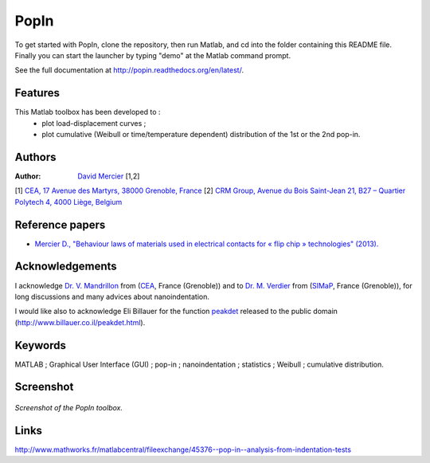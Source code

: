 PopIn
=======
To get started with PopIn, clone the repository, then run Matlab, and cd into the folder containing this README file.
Finally you can start the launcher by typing "demo" at the Matlab command prompt.

See the full documentation at http://popin.readthedocs.org/en/latest/.

Features
----------
This Matlab toolbox has been developed to :
    * plot load-displacement curves ;
    * plot cumulative (Weibull or time/temperature dependent) distribution of the 1st or the 2nd pop-in.

Authors
---------
:Author: `David Mercier <david9684@gmail.com>`_ [1,2]

[1] `CEA, 17 Avenue des Martyrs, 38000 Grenoble, France <http://www.cea.fr/Pages/le-cea/les-centres-cea/grenoble.aspx>`_
[2] `CRM Group, Avenue du Bois Saint-Jean 21, B27 – Quartier Polytech 4, 4000 Liège, Belgium <http://www.crmgroup.be/>`_

Reference papers
------------------

* `Mercier D., "Behaviour laws of materials used in electrical contacts for « flip chip » technologies" (2013). <http://www.theses.fr/2013GRENI083>`_

Acknowledgements
------------------
I acknowledge `Dr. V. Mandrillon <https://www.researchgate.net/profile/Vincent_Mandrillon>`_ from (`CEA <http://www.cea.fr/le-cea/les-centres-cea/grenoble>`_, France (Grenoble))
and to `Dr. M. Verdier <Marc.Verdier@simap.grenoble-inp.fr>`_ from (`SIMaP <http://simap.grenoble-inp.fr>`_, France (Grenoble)), for long discussions and many advices about nanoindentation.

I would like also to acknowledge Eli Billauer for the function `peakdet <https://github.com/DavidMercier/PopIn/blob/master/matlab_code/statistics/peakdet.m>`_ released to the public domain (http://www.billauer.co.il/peakdet.html).

Keywords
-----------
MATLAB ; Graphical User Interface (GUI) ; pop-in ; nanoindentation ; statistics ; Weibull ; cumulative distribution.

Screenshot
-------------

.. figure:: ./doc/_pictures/GUI_Main_Window.png
   :scale: 40 %
   :align: center
   
   *Screenshot of the PopIn toolbox.*

Links
--------
http://www.mathworks.fr/matlabcentral/fileexchange/45376--pop-in--analysis-from-indentation-tests
